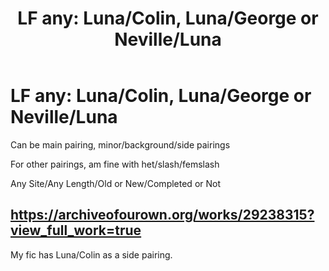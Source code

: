 #+TITLE: LF any: Luna/Colin, Luna/George or Neville/Luna

* LF any: Luna/Colin, Luna/George or Neville/Luna
:PROPERTIES:
:Author: NotSoSnarky
:Score: 2
:DateUnix: 1619213636.0
:DateShort: 2021-Apr-24
:FlairText: Request
:END:
Can be main pairing, minor/background/side pairings

For other pairings, am fine with het/slash/femslash

Any Site/Any Length/Old or New/Completed or Not


** [[https://archiveofourown.org/works/29238315?view_full_work=true]]

My fic has Luna/Colin as a side pairing.
:PROPERTIES:
:Author: Bleepbloopbotz2
:Score: 2
:DateUnix: 1619214454.0
:DateShort: 2021-Apr-24
:END:
